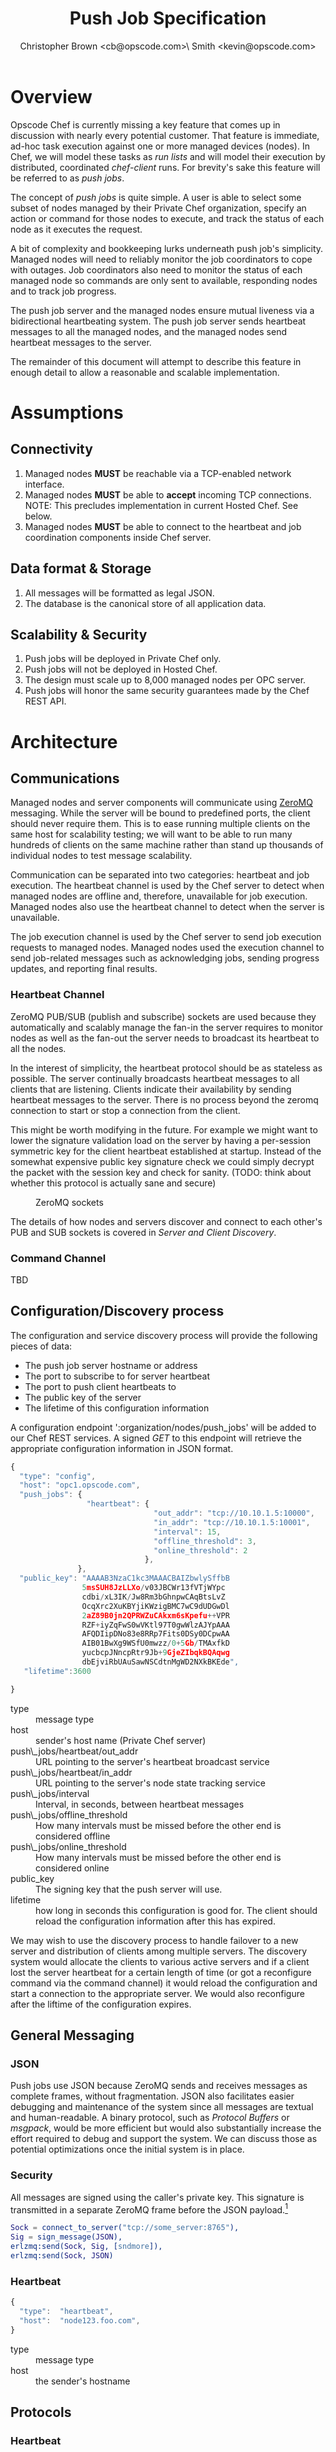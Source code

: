 #+TITLE: Push Job Specification
#+AUTHOR: Christopher Brown <cb@opscode.com>\\Kevin Smith <kevin@opscode.com>
#+OPTIONS: toc:nil
#+EXPORT_DATE: nil
#+OPTIONS: ^:{}
#+LaTeX: \raggedright
#+LaTeX: \thispagestyle{fancy}
#+LaTeX_HEADER: \hypersetup{colorlinks=true,linkcolor=blue,linkbordercolor=blue}
#+LaTeX_HEADER: \def\@pdfborder{0 0 1}
#+LaTeX_HEADER: \def\@pdfborderstyle{/S/U/W 1}}
#+LaTeX_HEADER: \usepackage[T1]{fontenc}
#+LaTeX_HEADER: \usepackage[adobe-utopia]{mathdesign}
#+LaTeX_HEADER: \usepackage[scaled]{berasans}
#+LaTeX_HEADER: \usepackage[scaled]{beramono}
#+LATEX_HEADER: \setlength{\evensidemargin}{0in}
#+LATEX_HEADER: \setlength{\oddsidemargin}{0in}
#+LATEX_HEADER: \setlength{\textwidth}{6.5in}
#+LATEX_HEADER: \usepackage{fancyhdr}
#+LATEX_HEADER: \usepackage{paralist}
#+LATEX_HEADER: \pagestyle{fancy} \renewcommand{\headrulewidth}{0pt}
#+LATEX_HEADER: \chead{\includegraphics[width=4cm]{Opscode_Logo_Small.png}}
#+LATEX_HEADER: \lhead{} \rhead{} \lfoot{\today}
#+LATEX_HEADER: \cfoot{Opscode Confidential}\rfoot{\thepage}
#+LATEX_HEADER: \renewcommand{\headrulewidth}{0pt}

* Overview
Opscode Chef is currently missing a key feature that comes up in discussion with nearly
every potential customer.  That feature is immediate, ad-hoc task execution against one or
more managed devices (nodes).  In Chef, we will model these tasks as /run lists/ and will
model their execution by distributed, coordinated /chef-client/ runs. For brevity's sake
this feature will be referred to as /push jobs/.

The concept of /push jobs/ is quite simple. A user is able to select some subset of nodes
managed by their Private Chef organization, specify an action or command for those nodes
to execute, and track the status of each node as it executes the request.

A bit of complexity and bookkeeping lurks underneath push job's simplicity. Managed nodes
will need to reliably monitor the job coordinators to cope with outages.  Job coordinators
also need to monitor the status of each managed node so commands are only sent to available,
responding nodes and to track job progress.

The push job server and the managed nodes ensure mutual liveness via a bidirectional
heartbeating system. The push job server sends heartbeat messages to all the managed nodes,
and the managed nodes send heartbeat messages to the server.

The remainder of this document will attempt to describe this feature in enough detail to allow
a reasonable and scalable implementation.

* Assumptions
** Connectivity
   1. Managed nodes *MUST* be reachable via a TCP-enabled network interface.
   2. Managed nodes *MUST* be able to *accept* incoming TCP
      connections. NOTE: This precludes implementation in current
      Hosted Chef. See below.
   3. Managed nodes *MUST* be able to connect to the heartbeat and job coordination
      components inside Chef server.
** Data format & Storage
   1. All messages will be formatted as legal JSON.
   2. The database is the canonical store of all application data.
** Scalability & Security
   1. Push jobs will be deployed in Private Chef only.
   2. Push jobs will not be deployed in Hosted Chef.
   3. The design must scale up to 8,000 managed nodes per OPC server.
   4. Push jobs will honor the same security guarantees made by the Chef REST API.

* Architecture
** Communications
Managed nodes and server components will communicate using [[http://www.zeromq.org][ZeroMQ]] messaging. While the server
will be bound to predefined ports, the client should never require them. This is to ease running
multiple clients on the same host for scalability testing; we will want to be able to run many
hundreds of clients on the same machine rather than stand up thousands of individual nodes to
test message scalability. 

Communication can be separated into two categories: heartbeat and job execution. The heartbeat
channel is used by the Chef server to detect when managed nodes are offline and, therefore,
unavailable for job execution. Managed nodes also use the heartbeat channel to detect when the
server is unavailable.

The job execution channel is used by the Chef server to send job execution requests to
managed nodes. Managed nodes used the execution channel to send job-related messages such
as acknowledging jobs, sending progress updates, and reporting final results.

*** Heartbeat Channel
ZeroMQ PUB/SUB (publish and subscribe) sockets are used because they automatically and
scalably manage the fan-in the server requires to monitor nodes as well as the fan-out the
server needs to broadcast its heartbeat to all the nodes.

In the interest of simplicity, the heartbeat protocol should be as stateless as possible. The
server continually broadcasts heartbeat messages to all clients that are listening. Clients
indicate their availability by sending heartbeat messages to the server. There is no process
beyond the zeromq connection to start or stop a connection from the client.

This might be worth modifying in the future. For example we might want to lower the signature
validation load on the server by having a per-session symmetric key for the client heartbeat
established at startup. Instead of the somewhat expensive public key signature check we could
simply decrypt the packet with the session key and check for sanity. (TODO: think about whether
this protocol is actually sane and secure)

#+CAPTION: ZeroMQ sockets
#+LABEL: img:heartbeat.jpg
[[./heartbeat.jpg]]

The details of how nodes and servers discover and connect to each other's PUB and SUB sockets
is covered in [[Server and Client Discovery]].
#+LaTeX: \pagebreak

*** Command Channel
    TBD

** Configuration/Discovery process
   The configuration and service discovery process will provide the following pieces of data:
   * The push job server hostname or address
   * The port to subscribe to for server heartbeat
   * The port to push client heartbeats to
   * The public key of the server
   * The lifetime of this configuration information

   A configuration endpoint ':organization/nodes/push_jobs' will be added to our Chef REST
   services. A signed /GET/ to this endpoint will retrieve the appropriate configuration information
   in JSON format.

   #+begin_src javascript
    {
      "type": "config",
      "host": "opc1.opscode.com",
      "push_jobs": {
                     "heartbeat": {
                                    "out_addr": "tcp://10.10.1.5:10000",
                                    "in_addr": "tcp://10.10.1.5:10001",
                                    "interval": 15,
                                    "offline_threshold": 3,
                                    "online_threshold": 2
                                  },
                   },
      "public_key": "AAAAB3NzaC1kc3MAAACBAIZbwlySffbB
                    5msSUH8JzLLXo/v03JBCWr13fVTjWYpc
                    cdbi/xL3IK/Jw8Rm3bGhnpwCAqBtsLvZ
                    OcqXrc2XuKBYjiKWzigBMC7wC9dUDGwDl
                    2aZ89B0jn2QPRWZuCAkxm6sKpefu++VPR
                    RZF+iyZqFwS0wVKtl97T0gwWlzAJYpAAA
                    AFQDIipDNo83e8RRp7Fits0DSy0DCpwAA
                    AIB01BwXg9WSfU0mwzz/0+5Gb/TMAxfkD
                    yucbcpJNncpRtr9Jb+9GjeZIbqkBQAqwg
                    dbEjviRbUAuSawNSCdtnMgWD2NXkBKEde",
       "lifetime":3600

    }
    #+end_src

    + type :: message type
    + host :: sender's host name (Private Chef server)
    + push\_jobs/heartbeat/out_addr :: URL pointing to the server's heartbeat broadcast service
    + push\_jobs/heartbeat/in_addr :: URL pointing to the server's node state tracking service
    + push\_jobs/interval :: Interval, in seconds, between heartbeat messages
    + push\_jobs/offline_threshold :: How many intervals must be missed before the other end is considered offline
    + push\_jobs/online_threshold :: How many intervals must be missed before the other end is considered online
    + public_key :: The signing key that the push server will use.
    + lifetime :: how long in seconds this configuration is good for. The client should reload the
                  configuration information after this has expired.

   We may wish to use the discovery process to handle failover to a new server and distribution of
   clients among multiple servers. The discovery system would allocate the clients to various active servers
   and if a client lost the server heartbeat for a certain length of time (or got a reconfigure
   command via the command channel) it would reload the configuration and start a connection to the
   appropriate server. We would also reconfigure after the liftime of the configuration expires.


** General Messaging
*** JSON
   Push jobs use JSON because ZeroMQ sends and receives messages as complete frames, without
   fragmentation. JSON also facilitates easier debugging and maintenance of the system since
   all messages are textual and human-readable. A binary protocol, such as /Protocol Buffers/
   or /msgpack/, would be more efficient but would also substantially increase the effort
   required to debug and support the system.  We can discuss those as potential
   optimizations once the initial system is in place.
*** Security
   All messages are signed using the caller's private key. This signature is transmitted in
   a separate ZeroMQ frame before the JSON payload.[fn:1]
   #+begin_src erlang
   Sock = connect_to_server("tcp://some_server:8765"),
   Sig = sign_message(JSON),
   erlzmq:send(Sock, Sig, [sndmore]),
   erlzmq:send(Sock, JSON)
   #+end_src
*** Heartbeat
    #+begin_src javascript
    {
      "type":  "heartbeat",
      "host":  "node123.foo.com",
    }
    #+end_src

    + type :: message type
    + host :: the sender's hostname

** Protocols
*** Heartbeat
    Liveness detection in a distributed system is a notoriously difficult problem. The most common
    approach is to arrange for two parties to exchange heartbeat messages on a regular interval. Let's
    call these two parties 'A' and 'B'. Both A and B are considered 'online' while they are able to
    exchange heartbeat messages. If A fails to receive heartbeats from B for some number of consecutive
    intervals then A will consider B 'offline' and not route any traffic to B. A will update B's
    status to 'online' once A starts receiving heartbeats from B again.

    The protocol described here is loosely based on the Paranoid Pirate Protocol, but with some
    embellishments introduced for signing.  

    The heartbeat server sends out regular heartbeats to managed nodes via ZeroMQ
    PUB/SUB. Managed nodes send their heartbeats over a separate channel. See the [[Heartbeat
    Channel]] section for a visual representation of the message flows and ZeroMQ sockets.

*** Message Format
    The basic message format used here is a simple header frame containing the protocol
    version and a signature separated by CRLF.

    The main frame is a JSON blob. Push jobs use JSON because ZeroMQ sends and receives
    messages as complete frames without fragmentation. JSON also facilitates easier
    debugging and maintenance of the system since all messages are textual and
    human-readable. A binary protocol, such as /Protocol Buffers/ or /msgpack/, would be
    more efficient but would also substantially increase the effort required to debug and
    support the system.

*** Security
    All messages are signed using the caller's private key. This signature is transmitted in
    a separate ZeroMQ frame before the JSON payload. The actual payload is not encrypted,
    and is broadcast to all clients. The system should never broadcast any data that is
    sensitive, such as commands or node status. This implies that the server heartbeat
    broadcast is not suitable for commands.

*** Socket configuration
    The heartbeats (and other messages) flowing through the system are time sensitive. There is
    little value keeping many more packets than the online/offline threshold values. If we go too
    long without receiving a heartbeat, we will be declaring the machine down anyways. Furthermore,
    the signing protocol will mandate the rejection of aged packets.

    This implies that the HWM values should be kept small, and ZMQ_SWAP should always be zero.

** Server Heartbeat

** Server Heartbeat Channel
    PUB/SUB sockets are used for the server heartbeat because this manages the fan-out
    required to send messages to thousands of clients. The client subscribes to the server
    heartbeat at a host/port combination specified in the discovery process.

    The HWM should be kept small; there is no point in storing messages for dead clients any
    longer than necessary. Client failure must be accepted and tolerated. If a client has
    been marked as down (not reachable), we want to drop any messages destined for that
    client. This is in keeping with the fail-fast philosophy.

    The clients do not ACK the server heartbeats, and the server should not expect any. 

*** Server Heartbeat Message
    First frame (Why not break each of these into separate frames and take
    advantage of 0mq's multi-part for parsing the header as well?)
    #+begin_example
VersionId\r\n            # a decimal ASCII integer value for the protocol version (1 for now)
SignedChecksum\r\n       # the signed checksum of the second packet in hexadecimal (base64 could be another option as it 2/3 the size)
    #+end_example
    Second packet is json
    #+begin_example
{"server":"SERVER",                 # specifies the server
 "sequence":SEQUENCE_NUMBER",       # integer sequence number
 "timestamp":"TIMESTAMP",           # timestamp
 "type":"MSGTYPE"                   # 'heartbeat' for now
}
    #+end_example

** Client Heartbeat

** Client Heartbeat Channel
   PUSH/PULL sockets are used for the client heartbeat. The client PUSHes heartbeats to the
   server at the host/port specified in the config data received during [[Server and Client Discovery][discovery]]. The
   server will not ACK heartbeats.

   NOTE: Some versions of this spec had PUB/SUB being used for this process. It would be
   simpler if the client was able to connect to the server to send heartbeats, rather than
   requiring the server to bind to the client. The latter would require some sort of
   handshake on startup to inform the server where to connect. While it is possible to bind
   the SUB to an address and connect the PUB, this seems to be not recommended (see zeromq
   guide, 'Getting the Message Out'). However, it seems that multiple PUSH to one PULL is
   supported, and we can bind the PULL socket to an address without trouble.

   There isn't any reason we couldn't use the heartbeat to convey extra information. The
   public key signature-based authentication process for heartbeats already requires a
   moderate sized payload, so a little extra information seems pretty harmless. This is in
   contrast to the 1-2 byte sized payload in the paranoid pirate protocol. Possible items to
   include are:

   * The port the command processor is listening on.
   * ID and status of the most recently received command.
   * Information allowing the detection of crashed clients
*** Client Heartbeat Message
    First packet
    #+begin_example
VersionId\r\n            # an decimal ascii integer value for the protocol version
SignedChecksum\r\n       # the signed checksum of the second packet in hexadecimal (base64 could be another option as it 2/3 the size)
    #+end_example
    Second packet is json
    #+begin_example
{"client":"CLIENTNAME",             # specifies which client key to use for signature check
 "org":"ORGNAME",                   # orgname of the client 
 "sequence":SEQUENCE_NUMBER",       # integer sequence number
 "timestamp":"TIMESTAMP",           # timestamp
 "command_port":PORT                # the port we are listening on for commands
}
    #+end_example

   The client will discontinue the heartbeat and note the server as down if the server heartbeat
   state moves to down, and resume it when the server heartbeat resumes. 

   A managed node must mark the OPC server as offline when it fails to receive server heartbeats for
   a consecutive number of intervals equal to push\_jobs/heartbeat/offline\_threshold. A managed
   client must not attempt to send any data when the server is offline. Any job requests received by
   the managed node from the offline server must be discarded.
 
   After a managed node has marked the server as offline it must receive server heartbeats for a consecutive
   number of intervals equal to push\_jobs/heartbeat/online\_threshold before marking the server online.
   The managed node may resume sending data and accepting job requests from the OPC server at this point.

   If the client fails to receive a heartbeat for too long, it will query the configuration
   interface to receive a possible configuration update. This would allow the system to recover from
   a failed server.

   The client may wish to detect if the HWM is reached on the PUSH socket, since it will block when the
   HWM is reached. One strategy would be to set the HWM low and have some sort of alarm detect if we
   are blocked for any length of time. If the HWM is reached, we should declare the server down as
   if it stopped sending heartbeats. 

** Client-Server command channel
   While it is outside the scope of this document, one viable approach for the command channel is
   for the client to bind a PULL socket to a port and pass that via the heartbeat to the server.

**** TODO Do clients store and forward or just drop data when the server is unavailable?
**** TODO How do we expose HWM/SWAP as user-visible tunables? Do we want to?

*** Jobs
    A job is a request to execute a command sent to a group of managed nodes. The server is responsible for
    managing the execution of the job and its result set, if any. While job execution is conceptually simple
    it does require dealing with several aspects of distributed systems.
*** TODO Flesh out this section with CB's comments
*** TODO Describe a coherent design using ZeroMQ socket types
**** Selecting servers
**** Determining if enough servers are present to initiate the job
**** Job initiation
**** Tracking the progress of each participant
**** Gathering participant job execution responses
**** Returning job execution status & results to caller

[fn:1] Public key signatures are used to verify the sender's identity and provide some amount of message
tamper detection.
[fn:2] See the Paranoid Pirate Protocol at [[http://zeromq.org][zeromq.org]].
